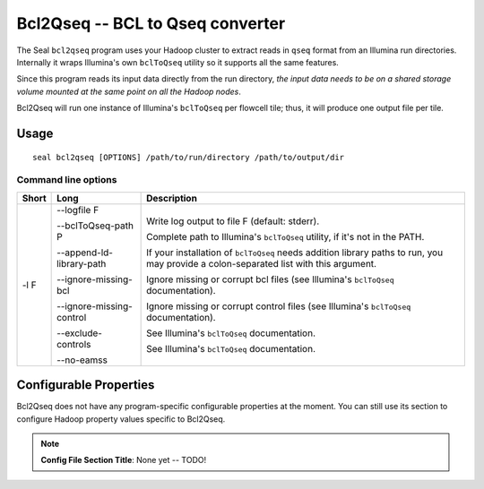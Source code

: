 .. _bcl2qseq_index:

Bcl2Qseq -- BCL to Qseq converter
===================================

The Seal ``bcl2qseq`` program uses your Hadoop cluster to extract reads in
``qseq`` format from an Illumina run directories.  Internally it wraps
Illumina's own ``bclToQseq`` utility so it supports all the same features.

Since this program reads its input data directly from the run directory, *the
input data needs to be on a shared storage volume mounted at the same
point on all the Hadoop nodes*.

Bcl2Qseq will run one instance of Illumina's ``bclToQseq`` per flowcell tile;
thus, it will produce one output file per tile.

.. note:  You must install Illumina's ``bclToQseq`` to use this tool.

Usage
++++++

::

  seal bcl2qseq [OPTIONS] /path/to/run/directory /path/to/output/dir


Command line options
.......................


======= ========================= =========================================================
 Short  Long                       Description
======= ========================= =========================================================
 -l F    --logfile F               Write log output to file F (default: stderr).

         --bclToQseq-path P        Complete path to Illumina's ``bclToQseq`` utility, if
                                   it's not in the PATH.

         --append-ld-library-path  If your installation of ``bclToQseq`` needs
                                   addition library paths to run, you may provide a
                                   colon-separated list with this argument.

         --ignore-missing-bcl      Ignore missing or corrupt bcl files (see
                                   Illumina's ``bclToQseq`` documentation).

         --ignore-missing-control  Ignore missing or corrupt control files (see
                                   Illumina's ``bclToQseq`` documentation).

         --exclude-controls        See Illumina's ``bclToQseq`` documentation.

         --no-eamss                See Illumina's ``bclToQseq`` documentation.
======= ========================= =========================================================



Configurable Properties
++++++++++++++++++++++++++

Bcl2Qseq does not have any program-specific configurable properties at the
moment.  You can still use its section to configure Hadoop property values
specific to Bcl2Qseq.

.. note:: **Config File Section Title**: None yet -- TODO!

.. _qseq: file_formats.html#qseq-file-format-input
